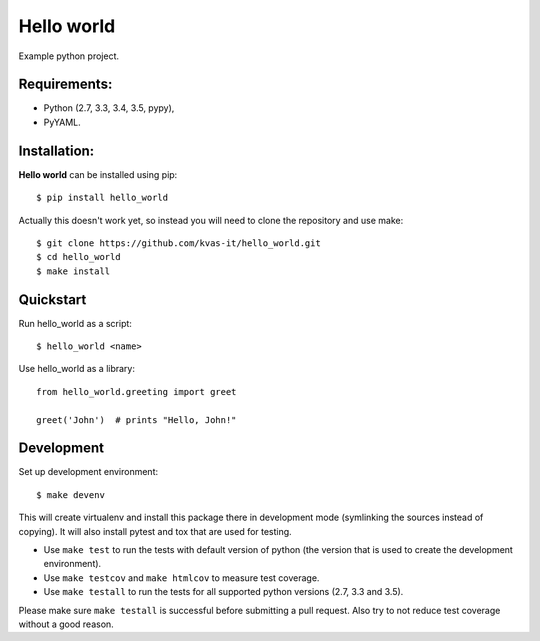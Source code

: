 Hello world
###########

.. image:: https://travis-ci.org/kvas-it/hello_world.svg?branch=master
    :target: https://travis-ci.org/kvas-it/hello_world

Example python project.

Requirements:
=============

- Python (2.7, 3.3, 3.4, 3.5, pypy),
- PyYAML.

Installation:
=============

**Hello world** can be installed using pip: ::

    $ pip install hello_world

Actually this doesn't work yet, so instead you will need to
clone the repository and use make: ::

    $ git clone https://github.com/kvas-it/hello_world.git
    $ cd hello_world
    $ make install

Quickstart
==========

Run hello_world as a script: ::

    $ hello_world <name>

Use hello_world as a library: ::

    from hello_world.greeting import greet

    greet('John')  # prints "Hello, John!"

Development
===========

Set up development environment: ::

    $ make devenv

This will create virtualenv and install this package there in development
mode (symlinking the sources instead of copying). It will also install
pytest and tox that are used for testing.

* Use ``make test`` to run the tests with default version of python
  (the version that is used to create the development environment).

* Use ``make testcov`` and ``make htmlcov`` to measure test coverage.

* Use ``make testall`` to run the tests for all supported python versions
  (2.7, 3.3 and 3.5).

Please make sure ``make testall`` is successful before submitting
a pull request. Also try to not reduce test coverage without a good reason.

